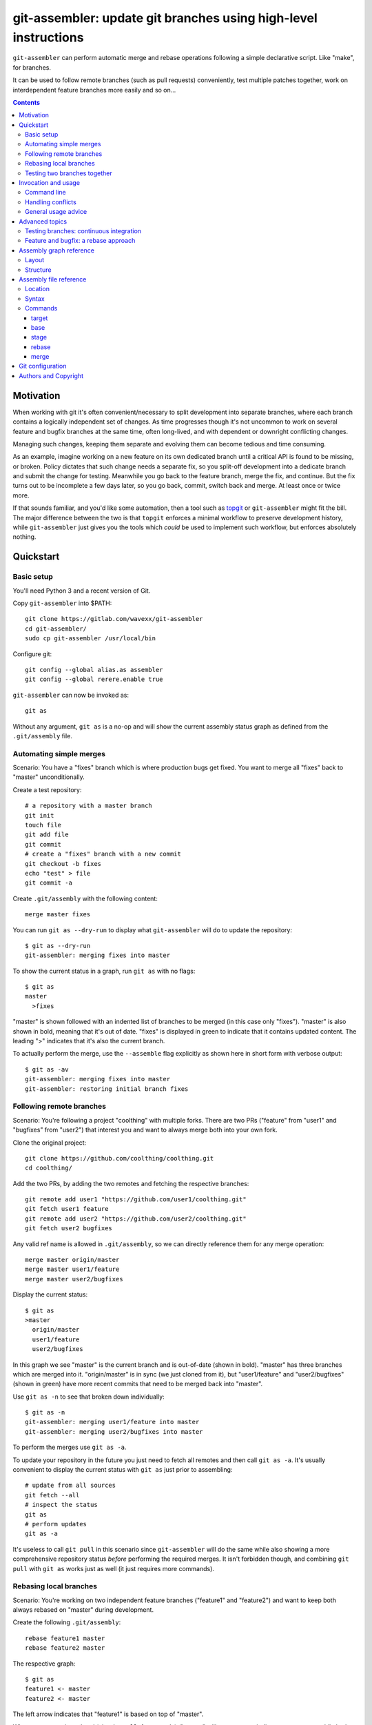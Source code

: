 ================================================================
git-assembler: update git branches using high-level instructions
================================================================

``git-assembler`` can perform automatic merge and rebase operations
following a simple declarative script. Like "make", for branches.

It can be used to follow remote branches (such as pull requests)
conveniently, test multiple patches together, work on interdependent
feature branches more easily and so on...

.. contents::


Motivation
==========

When working with git it's often convenient/necessary to split
development into separate branches, where each branch contains a
logically independent set of changes. As time progresses though it's not
uncommon to work on several feature and bugfix branches at the same
time, often long-lived, and with dependent or downright conflicting
changes.

Managing such changes, keeping them separate and evolving them can
become tedious and time consuming.

As an example, imagine working on a new feature on its own dedicated
branch until a critical API is found to be missing, or broken. Policy
dictates that such change needs a separate fix, so you split-off
development into a dedicate branch and submit the change for testing.
Meanwhile you go back to the feature branch, merge the fix, and
continue. But the fix turns out to be incomplete a few days later, so
you go back, commit, switch back and merge. At least once or twice more.

If that sounds familiar, and you'd like some automation, then a tool
such as topgit_ or ``git-assembler`` might fit the bill. The major
difference between the two is that ``topgit`` enforces a minimal
workflow to preserve development history, while ``git-assembler`` just
gives you the tools which *could* be used to implement such workflow,
but enforces absolutely nothing.

.. _topgit: https://github.com/mackyle/topgit


Quickstart
==========

Basic setup
-----------

You'll need Python 3 and a recent version of Git.

Copy ``git-assembler`` into $PATH::

  git clone https://gitlab.com/wavexx/git-assembler
  cd git-assembler/
  sudo cp git-assembler /usr/local/bin

Configure git::

  git config --global alias.as assembler
  git config --global rerere.enable true

``git-assembler`` can now be invoked as::

  git as

Without any argument, ``git as`` is a no-op and will show the current
assembly status graph as defined from the ``.git/assembly`` file.


Automating simple merges
------------------------

Scenario: You have a "fixes" branch which is where production bugs get
fixed. You want to merge all "fixes" back to "master" unconditionally.

Create a test repository::

  # a repository with a master branch
  git init
  touch file
  git add file
  git commit
  # create a "fixes" branch with a new commit
  git checkout -b fixes
  echo "test" > file
  git commit -a

Create ``.git/assembly`` with the following content::

  merge master fixes

You can run ``git as --dry-run`` to display what ``git-assembler`` will
do to update the repository::

  $ git as --dry-run
  git-assembler: merging fixes into master

To show the current status in a graph, run ``git as`` with no flags::

  $ git as
  master
    >fixes

"master" is shown followed with an indented list of branches to be
merged (in this case only "fixes"). "master" is also shown in bold,
meaning that it's out of date. "fixes" is displayed in green to indicate
that it contains updated content. The leading ">" indicates that it's
also the current branch.

To actually perform the merge, use the ``--assemble`` flag explicitly
as shown here in short form with verbose output::

  $ git as -av
  git-assembler: merging fixes into master
  git-assembler: restoring initial branch fixes


Following remote branches
-------------------------

Scenario: You're following a project "coolthing" with multiple forks.
There are two PRs ("feature" from "user1" and "bugfixes" from "user2")
that interest you and want to always merge both into your own fork.

Clone the original project::

  git clone https://github.com/coolthing/coolthing.git
  cd coolthing/

Add the two PRs, by adding the two remotes and fetching the respective
branches::

  git remote add user1 "https://github.com/user1/coolthing.git"
  git fetch user1 feature
  git remote add user2 "https://github.com/user2/coolthing.git"
  git fetch user2 bugfixes

Any valid ref name is allowed in ``.git/assembly``, so we can directly
reference them for any merge operation::

  merge master origin/master
  merge master user1/feature
  merge master user2/bugfixes

Display the current status::

  $ git as
  >master
    origin/master
    user1/feature
    user2/bugfixes

In this graph we see "master" is the current branch and is out-of-date
(shown in bold). "master" has three branches which are merged into it.
"origin/master" is in sync (we just cloned from it), but "user1/feature"
and "user2/bugfixes" (shown in green) have more recent commits that need
to be merged back into "master".

Use ``git as -n`` to see that broken down individually::

  $ git as -n
  git-assembler: merging user1/feature into master
  git-assembler: merging user2/bugfixes into master

To perform the merges use ``git as -a``.

To update your repository in the future you just need to fetch all
remotes and then call ``git as -a``. It's usually convenient to display
the current status with ``git as`` just prior to assembling::

  # update from all sources
  git fetch --all
  # inspect the status
  git as
  # perform updates
  git as -a

It's useless to call ``git pull`` in this scenario since
``git-assembler`` will do the same while also showing a more
comprehensive repository status *before* performing the required merges.
It isn't forbidden though, and combining ``git pull`` with ``git as``
works just as well (it just requires more commands).


Rebasing local branches
-----------------------

Scenario: You're working on two independent feature branches ("feature1"
and "feature2") and want to keep both always rebased on "master" during
development.

Create the following ``.git/assembly``::

  rebase feature1 master
  rebase feature2 master

The respective graph::

  $ git as
  feature1 <- master
  feature2 <- master

The left arrow indicates that "feature1" is based on top of "master".

Whenever master is updated (via ``git pull``, for example), "master"
will turn green to indicate new content, while both "feature1" and
"feature2" become bold to indicate that they will be updated.

Running ``git as`` will rebase both in one shot, irregardless of the
current branch::

  $ git as -v
  git-assembler: rebasing feature1 onto master
  git-assembler: rebasing feature2 onto master


Testing two branches together
-----------------------------

Scenario: You're working on branch "feature", but require "bugfix" for
testing some specific scenarios. You want to keep them logically
separated, but still perform tests easily.

We can define a staging branch "test" with the following
``.git/assembly``::

  stage test feature
  merge test bugfix

A `stage` branch is recreated from scratch whenever it's base or any of
its merged branches is updated.

Resulting graph::

  $ git as
  test <= feature
    bugfix

The left double arrow indicates that "test" is staged on top of
"feature". As seen before, it's followed by a list of indented branches
to merge: "bugfix".

Whenever either "bugfix" or "feature" is updated, "test" is deleted and
recreated first by branching off "feature" and then merging "bugfix"::

  $ git as -av
  git-assembler: erasing existing branch test
  git-assembler: creating branch test from feature
  git-assembler: merging bugfix into test

Staging branches can be helpful also to ensure that branches merge
cleanly.


Invocation and usage
====================

Command line
------------

``git-assembler`` is best used with a short git alias (see `Basic
setup`_ and `Git configuration`_ for extra details).

The suggested shorthand ``git as`` needs to be run within a git
repository. The primary location of the configuration file is
``.git/assembly``. Such file contains instructions on how to update any
defined branches, such as performing merge or rebase operations. A
complete list of commands is available in `Assembly file reference`_.

By default, without any arguments, ``git-assembler`` reads the assembly
file and displays a graph representation of the defined branches,
without performing any action::

  $ cat .git/assembly
  merge master test
  $ git as
  master
    test

The graph layout is documented in `Assembly graph reference`_.

The ``--dry-run``/``-n`` flag displays instead a flattened list of
operations to be performed on the current repository::

  $ git as --dry-run
  git-assembler: merging test into master

To actually perform the operations the ``--assemble``/``-a`` flag is
*always* required. This is true also for the ``--create`` or
``--recreate`` flags. This can be seen in conjunction with
``--dry-run``::

  $ cat .git/assembly
  base new master
  merge new bugfix
  $ git as --dry-run
  git-assembler: branch new needs creation from master
  $ git as --dry-run --create
  git-assembler: creating branch new from master
  git-assembler: merging bugfix into new

By default *all* defined branches are either displayed or updated. A
list of explicit targets can be given on the command line::

  $ cat .git/assembly
  merge branch1 a b
  merge branch2 c
  $ git as
  branch1
    a
    b
  branch2
    c
  $ git as branch2
  branch2
    c
  $ git as -av branch2
  git-assembler: merging c into branch2

When working on large projects, the list of default targets can be
overridden in the assembly file. Non-existent branches are ignored
unless they are depended-on by one of the requested targets. Branches
which exist, but are not defined, are also ignored.


Handling conflicts
------------------

There's no magic introduced by ``git-assembler`` involving conflicts.

When conflicts arise in a merge operation ``git-assembler`` will drop
you into the branch which is being merged onto. Assuming a simple
merge::

  $ cat .git/assembly
  merge master branch1
  $ git as -av
  git-assembler: merging branch1 into master
  Auto-merging test
  CONFLICT (content): Merge conflict in test
  Recorded preimage for 'test'
  Automatic merge failed; fix conflicts and then commit the result.
  U       test
  error: Committing is not possible because you have unmerged files.
  hint: Fix them up in the work tree, and then use 'git add/rm <file>'
  hint: as appropriate to mark resolution and make a commit.
  fatal: Exiting because of an unresolved conflict.
  git-assembler: error while merging branch1 into master
  git-assembler: stopping at branch master, fix/commit then re-run git-assembler

Use ``git add/commit`` as usual to resolve the conflict, or
``git merge --abort`` to cancel the merge. Aborting the merge can be
useful, for example, to invoke a different merge strategy or to remove
the offending rule and disregard the merge completely.

As soon as the merge is resolved or aborted, state is instantly
reflected into ``git as``::

  # fix the merge
  $ git commit
  $ git as -av
  git-assembler: already up to date

Of course, if the merge is aborted but the `merge` rule is not removed,
``git as`` will simply try again on the next invocation.

Additional information is displayed when two or more branches are
involved::

  $ cat .git/assembly
  merge master branch1
  merge branch1 branch2
  $ git as
  >master
    branch1
      branch2
  $ git as -av
  git-assembler: merging branch2 into branch1
  Auto-merging test
  CONFLICT (content): Merge conflict in test
  Recorded preimage for 'test'
  Automatic merge failed; fix conflicts and then commit the result.
  U       test
  error: Committing is not possible because you have unmerged files.
  hint: Fix them up in the work tree, and then use 'git add/rm <file>'
  hint: as appropriate to mark resolution and make a commit.
  fatal: Exiting because of an unresolved conflict.
  git-assembler: error while merging branch2 into branch1
  git-assembler: stopping at branch branch1, fix/commit then re-run git-assembler

``master`` will be adorned in the graph to indicate that it was the
initial branch when ``git as`` was started (note the ``*`` after the
name)::

  $ git as
  master*
    >branch1
      branch2

After fixing the merge, running ``git as -av`` a second time will
continue and restore the initial branch::

  # fix conflict
  $ git commit
  $ git as -av
  git-assembler: merging branch1 into master
  git-assembler: restoring initial branch master

Conflicts arising during a rebase operation work exactly the same: just
fix the conflict and either ``rebase --continue`` or ``rebase --abort``
as you normally would.

The situation gets more complex when `stage` (and, to a lesser extent,
`base`) is involved somewhere in the graph.

Since staging branches will be deleted and re-created at every update,
the same merge conflicts will keep repeating unless the conflict is
handled within the branch being merged itself, which is not always
possible or desired.

In these situations git-rerere_ is required (see `Git configuration`_).

The basic gist of ``rerere`` is that, once enabled, will record how the
conflict was resolved and apply the same solution whenever it happens
again. This allows the same merge operation to repeat successfully.
``git as`` will additionally auto-commit a successful ``rerere``
solution so that the operation can continue without manual intervention.

``git rerere`` might lead to surprising (and sometimes broken) results
during conflict resolution, which is the main reason it's not enabled by
default. Reading ``rerere``'s own documentation and experimenting on a
toy repository is highly encouraged before starting to use staging
branches.


General usage advice
--------------------

The ``.git/assembly`` file is not set in stone. Change and adapt your
rules to whatever makes you work better. I adapt my rules according to
what branches I'm working on and remove them when I'm done.

Also, just because you can rebase everything it doesn't mean you should.
Pushed-state aside, you can still work with plain merges and rebase just
once for cleanup. Or mix the two methods by intervening manually.

In contrast to other similar tools, ``git-assembler`` is stateless and
doesn't care what you do or did to get to the current repository state.


Advanced topics
===============

Testing branches: continuous integration
----------------------------------------

Scenario: You have a "feature" branch and you want to keep an ephemeral
branch "test" where changes from both mainline and the feature branch
are continuously merged. Using `stage` would work, but cause the work
tree to change and rebuild too frequently. You need something more
efficient.

A simple and perfectly valid approach would be to just create a
throw-away branch and use `merge`::

  git checkout -b test master

``.git/assembly``::

  merge test master feature

You can more conveniently mark that "test" can be bootstrapped from
"master" using the `base` command::

  base test master
  merge test master feature

The graph shows::

  $ git as
  test .. master
    master
    feature

The ".." notation indicates that "test" is initially based off "master".
Also, the first time ``git as`` is run, "test" is highlighted in red to
indicate that the branch doesn't exist. "base" branches are not
initialized unless ``--create`` is given on the command line::

  $ git as -av
  git-assembler: branch test needs creation from master
  $ git as -avc
  git-assembler: creating branch test from master
  git-assembler: merging master into test
  git-assembler: merging feature into test
  git-assembler: restoring initial branch master

Any subsequent update would simply perform the merge operations as
needed. But, because "base" branches are intended to be *ephemeral*,
they can also be explicitly re-initialized to discard any branch history
and start anew by using ``--recreate``::

  $ git as -av --recreate
  git-assembler: erasing existing branch test
  git-assembler: creating branch test from master
  git-assembler: merging master into test
  git-assembler: merging feature into test
  git-assembler: restoring initial branch master

Base branches behave otherwise like a normal branch: if you want to
update from the starting branch you have to do so explicitly, as done
above.


Feature and bugfix: a rebase approach
-------------------------------------

Scenario: You're working on branch "feature", but require "bugfix" to
continue development, as well as recent changes from "master" ("bugfix"
is too old, and is still in development). You want to keep "feature"'s
history clean, since it will likely be pushed after "bugfix" is merged.

We can use an intermediate branch with both master and "bugfix" applied.
Then rebase our "feature" branch on top of it::

  base temp master
  merge temp master
  merge temp bugfix
  rebase feature temp

The resulting graph::

  feature <- [temp]
  temp .. master
    master
    bugfix

This is efficient, but what if "bugfix" gets rebased? In these cases a
staging branch can get more verbose (requiring ``rerere`` to be active),
but will keep on working::

  stage temp master
  merge temp bugfix
  rebase feature temp

The graph is similar::

  feature <- [temp]
  temp <= master
    bugfix

Once bugfix is applied, we can just discard our temporary branch and
rebase on "master".


Assembly graph reference
========================

Layout
------

The graph takes the following core structure::

   branch bases
     dependencies

The branch if followed on the right with a list of the base branches
(with annotations) and an indented list of dependencies (branches) to
merge.

Such structure can nest::

  branch
    branch
      dependencies
    branch
    branch <- base .. base
    ...

Bases will be split off into a separate root when they also contain
dependencies that cannot be represented compactly. The branch is adorned
with [brackets] when this happens to indicate an indirect node::

  branch <- [base]

Branches are highlighted with the following:

:Red: Branch is missing or non-existent
:Bold: Branch needs to be updated
:Green: Branch contains updated content

Branches can be adorned with:

:``>branch``: Branch is the current branch
:``branch*``: Branch was the initial branch when ``git-assembler`` was
	      called and interrupted before finishing


Structure
---------

.. code::

   branch
     merge
     ...

``merge`` are branches which get merged into ``branch`` whenever they're
newer, and can be added using the `merge` command. The list of merged
branches follows the final merge order. ``branch`` is a regular branch,
unless followed by other symbols.

.. code::

   branch <- base

``branch`` is rebased on top of ``base`` when base is updated. It is
generated by the `rebase` command.

.. code::

   branch .. base

``branch`` can be bootstrapped or re-created on top of ``base``.
Generated by the `base` command.

.. code::

   branch <= base
     merge

``branch`` is deleted and re-created on top of ``base`` whenever either
``base`` or ``merge`` is newer. Generated by the `stage` command.

.. code::

   branch
     definition
   master <- [branch]

``[branch]`` refers to a branch defined elsewhere in the graph.


Assembly file reference
=======================

Location
--------

The assembly file is searched in the following order::

 $GIT_DIR/.git/assembly
 $GIT_DIR/.gitassembly

``.git/assembly`` is local and overrides a possibly versioned
``.gitassembly``. The location can be overridden on the command line
through the ``--config`` flag.


Syntax
------

Empty lines, and lines starting with "#" are ignored. Leading and
trailing whitespace is also ignored, allowing both commands and comments
to be indented. Each commands starts on it's own line.

Commands that define a target branch type (``base``, ``stage``,
``rebase``) cannot be specified more than once per branch.


Commands
--------

target
~~~~~~

:Syntax: ``target branch [branch...]``
:Description:
   Set the default target branch (or branches) to operate on when no
   explicit branch is given on the command line. When no target is
   specified, all defined branches are checked for updates. Use
   ``--all`` on the command line to override the default target.
   ``target`` can be specified only once.

base
~~~~

:Syntax: ``base branch-name base-name``
:Description:
   Define ``branch-name`` to be a "regular" branch which can be
   optionally bootstrapped from ``base-name``. If ``branch-name``
   doesn't exist and ``--create`` is specified on the command line then
   ``branch-name`` is forked off ``base-name``. When ``--recreate`` is
   given, ``branch-name`` is deleted and recreated, discarding any
   existing commit.

stage
~~~~~

:Syntax: ``stage branch-name base-name``
:Description:
   Define ``branch-name`` to be a "staging" branch which is deleted and
   recreated by forking off ``base-name`` every time any of its
   dependencies (base or merged branches) is updated.

rebase
~~~~~~

:Syntax: ``rebase branch-name base-name``
:Description:
   Define ``branch-name`` to be a "rebased" branch. Rebase
   ``branch-name`` on top of ``base-name`` every time ``base-name`` is
   updated.

merge
~~~~~

:Syntax: ``merge target branch [branch...]``
:Description:
   Merge ``branch`` into ``target`` every time ``branch`` is updated.
   Multiple branches to merge can be given on the same command.
   ``merge`` can be repeated to specify more branches on multiple lines.
   The merge order follows the declaration order.


Git configuration
=================

Once ``git-assembler`` is installed, it can be called as a regular git
sub-command::

  git assembler

We recommend to define a shorter global alias::

  git config --global alias.as assembler

which allows to use ``git-assembler`` using just::

  git as

Since ``git-assembler`` can be instructed to perform the same merge and
rebase operations over and over, it is recommended to enable ``rerere``
in each repository where ``git-assembler`` is being used::

  # enable in the current repository only
  git config rerere.enable true
  # or enable for all repositories
  git config --global rerere.enable true

Good familiarity with git-rerere_ is recommended.

Ensure the git ``reflog`` (``core.logAllRefUpdates``) has not been
disabled. It is essential for the correct operation of complex rebase
operations.

.. _git-rerere: https://git-scm.com/docs/git-rerere


Authors and Copyright
=====================

| Copyright(c) 2019-2020 by wave++ "Yuri D'Elia" <wavexx@thregr.org>
| Distributed under the GNU GPLv3+ license, WITHOUT ANY WARRANTY.

``git-assembler``'s GIT repository is publicly accessible at:

https://gitlab.com/wavexx/git-assembler
